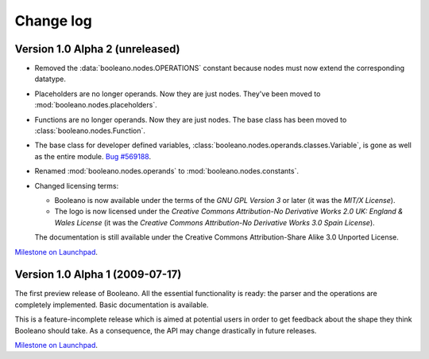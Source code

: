 ==========
Change log
==========


Version 1.0 Alpha 2 (unreleased)
================================

- Removed the :data:`booleano.nodes.OPERATIONS` constant because nodes must now
  extend the corresponding datatype.
- Placeholders are no longer operands. Now they are just nodes. They've been
  moved to :mod:`booleano.nodes.placeholders`.
- Functions are no longer operands. Now they are just nodes. The base class has
  been moved to :class:`booleano.nodes.Function`.
- The base class for developer defined variables,
  :class:`booleano.nodes.operands.classes.Variable`, is gone as well as
  the entire module. `Bug #569188
  <https://bugs.launchpad.net/booleano/+bug/569188>`_.
- Renamed :mod:`booleano.nodes.operands` to :mod:`booleano.nodes.constants`.

- Changed licensing terms:

  - Booleano is now available under the terms of the *GNU GPL Version 3* or
    later (it was the *MIT/X License*).
  - The logo is now licensed under the *Creative Commons Attribution-No
    Derivative Works 2.0 UK: England & Wales License* (it was the *Creative
    Commons Attribution-No Derivative Works 3.0 Spain License*).
  
  The documentation is still available under the Creative Commons
  Attribution-Share Alike 3.0 Unported License.


`Milestone on Launchpad <https://launchpad.net/booleano/+milestone/1.0a2>`_.


Version 1.0 Alpha 1 (2009-07-17)
================================

The first preview release of Booleano. All the essential functionality is
ready: the parser and the operations are completely implemented. Basic 
documentation is available.

This is a feature-incomplete release which is aimed at potential users in order
to get feedback about the shape they think Booleano should take. As a
consequence, the API may change drastically in future releases.

`Milestone on Launchpad <https://launchpad.net/booleano/+milestone/1.0a1>`_.
